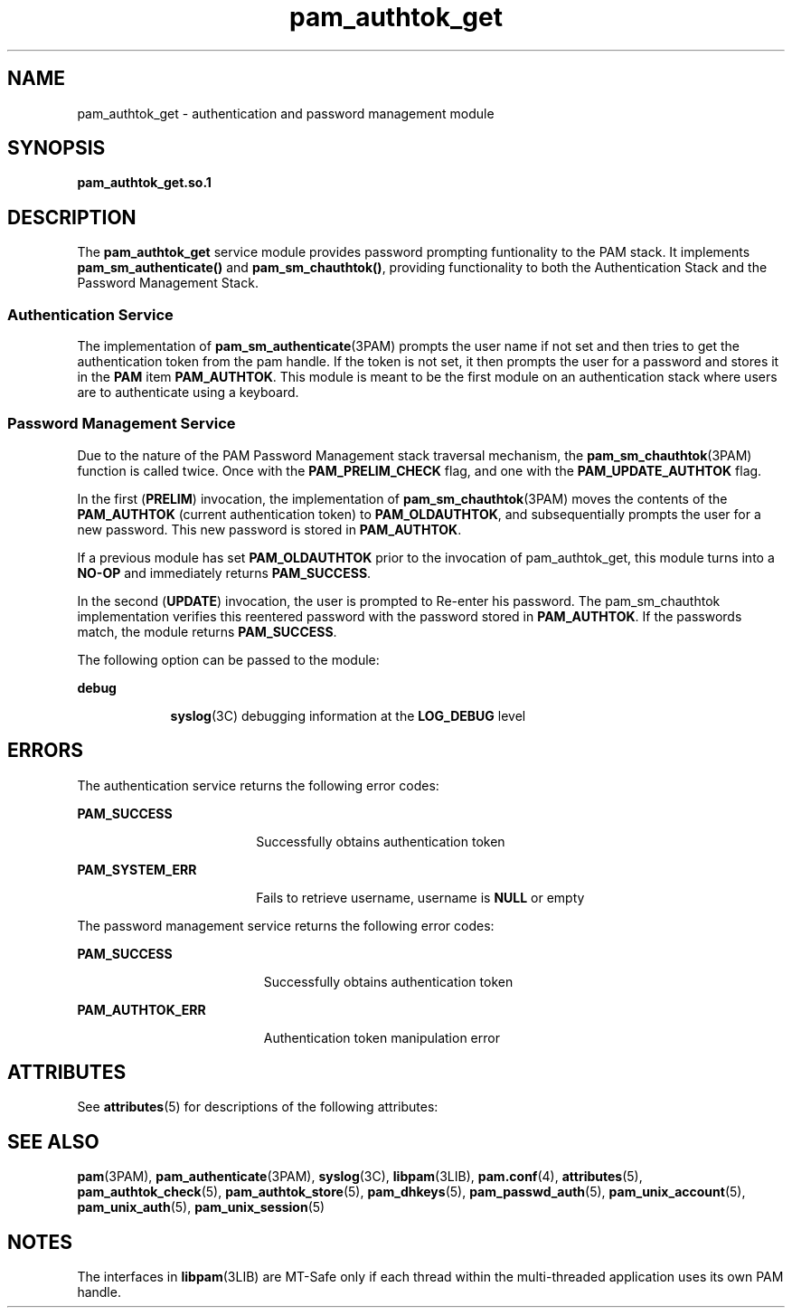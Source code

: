 '\" te
.\" Copyright (c) 2003, 2011, Oracle and/or its affiliates. All rights reserved.
.TH pam_authtok_get 5 "15 Jun 2011" "SunOS 5.11" "Standards, Environments, and Macros"
.SH NAME
pam_authtok_get \- authentication and password management module
.SH SYNOPSIS
.LP
.nf
\fBpam_authtok_get.so.1\fR
.fi

.SH DESCRIPTION
.sp
.LP
The \fBpam_authtok_get\fR service module provides password prompting funtionality to the PAM stack. It implements \fBpam_sm_authenticate()\fR and \fBpam_sm_chauthtok()\fR, providing functionality to both the Authentication Stack and the Password Management Stack.
.SS "Authentication Service"
.sp
.LP
The implementation of \fBpam_sm_authenticate\fR(3PAM) prompts the user name if not set and then tries to get the authentication token from the pam handle. If the token is not set, it then prompts the user for a password and stores it in the \fBPAM\fR item \fBPAM_AUTHTOK\fR. This module is meant to be the first module on an authentication stack where users are to authenticate using a keyboard.
.SS "Password Management Service"
.sp
.LP
Due to the nature of the PAM Password Management stack traversal mechanism, the \fBpam_sm_chauthtok\fR(3PAM) function is called twice. Once with the \fBPAM_PRELIM_CHECK\fR flag, and one with the \fBPAM_UPDATE_AUTHTOK\fR flag. 
.sp
.LP
In the first (\fBPRELIM\fR) invocation, the implementation of \fBpam_sm_chauthtok\fR(3PAM) moves the contents of the \fBPAM_AUTHTOK\fR (current authentication token) to \fBPAM_OLDAUTHTOK\fR, and subsequentially prompts the user for a new password. This new password is stored in \fBPAM_AUTHTOK\fR. 
.sp
.LP
If a previous module has set \fBPAM_OLDAUTHTOK\fR prior to the invocation of pam_authtok_get, this module turns into a \fBNO-OP\fR and immediately returns \fBPAM_SUCCESS\fR. 
.sp
.LP
In the second (\fBUPDATE\fR) invocation, the user is prompted to Re-enter his password. The pam_sm_chauthtok implementation verifies this reentered password with the password stored in \fBPAM_AUTHTOK\fR. If the passwords match, the module returns \fBPAM_SUCCESS\fR. 
.sp
.LP
The following option can be passed to the module:
.sp
.ne 2
.mk
.na
\fBdebug\fR
.ad
.RS 9n
.rt  
\fBsyslog\fR(3C) debugging information at the \fBLOG_DEBUG\fR level
.RE

.SH ERRORS
.sp
.LP
The authentication service returns the following error codes:
.sp
.ne 2
.mk
.na
\fB\fBPAM_SUCCESS\fR\fR
.ad
.RS 18n
.rt  
Successfully obtains authentication token
.RE

.sp
.ne 2
.mk
.na
\fB\fBPAM_SYSTEM_ERR\fR\fR
.ad
.RS 18n
.rt  
Fails to retrieve username, username is \fBNULL\fR or empty
.RE

.sp
.LP
The password management service returns the following error codes:
.sp
.ne 2
.mk
.na
\fB\fBPAM_SUCCESS\fR\fR
.ad
.RS 19n
.rt  
Successfully obtains authentication token
.RE

.sp
.ne 2
.mk
.na
\fB\fBPAM_AUTHTOK_ERR\fR\fR
.ad
.RS 19n
.rt  
Authentication token manipulation error
.RE

.SH ATTRIBUTES
.sp
.LP
See \fBattributes\fR(5) for descriptions of the following attributes:
.sp

.sp
.TS
tab() box;
cw(2.75i) |cw(2.75i) 
lw(2.75i) |lw(2.75i) 
.
ATTRIBUTE TYPEATTRIBUTE VALUE
_
Interface StabilityCommitted
_
MT LevelMT-Safe with exceptions
.TE

.SH SEE ALSO
.sp
.LP
\fBpam\fR(3PAM), \fBpam_authenticate\fR(3PAM), \fBsyslog\fR(3C), \fBlibpam\fR(3LIB), \fBpam.conf\fR(4), \fBattributes\fR(5), \fBpam_authtok_check\fR(5), \fBpam_authtok_store\fR(5), \fBpam_dhkeys\fR(5), \fBpam_passwd_auth\fR(5), \fBpam_unix_account\fR(5), \fBpam_unix_auth\fR(5), \fBpam_unix_session\fR(5)
.SH NOTES
.sp
.LP
The interfaces in \fBlibpam\fR(3LIB) are MT-Safe only if each thread within the multi-threaded application uses its own PAM handle.
